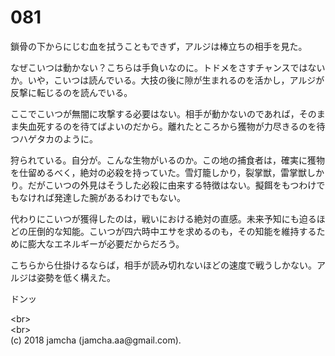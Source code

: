 #+OPTIONS: toc:nil
#+OPTIONS: \n:t

* 081

  鎖骨の下からにじむ血を拭うこともできず，アルジは棒立ちの相手を見た。

  なぜこいつは動かない？こちらは手負いなのに。トドメをさすチャンスではないか。いや，こいつは読んでいる。大技の後に隙が生まれるのを活かし，アルジが反撃に転じるのを読んでいる。

  ここでこいつが無闇に攻撃する必要はない。相手が動かないのであれば，そのまま失血死するのを待てばよいのだから。離れたところから獲物が力尽きるのを待つハゲタカのように。

  狩られている。自分が。こんな生物がいるのか。この地の捕食者は，確実に獲物を仕留めるべく，絶対の必殺を持っていた。雪灯籠しかり，裂掌獣，雷掌獣しかり。だがこいつの外見はそうした必殺に由来する特徴はない。擬餌をもつわけでもなければ発達した腕があるわけでもない。

  代わりにこいつが獲得したのは，戦いにおける絶対の直感。未来予知にも迫るほどの圧倒的な知能。こいつが四六時中エサを求めるのも，その知能を維持するために膨大なエネルギーが必要だからだろう。

  こちらから仕掛けるならば，相手が読み切れないほどの速度で戦うしかない。アルジは姿勢を低く構えた。

  ドンッ

  <br>
  <br>
  (c) 2018 jamcha (jamcha.aa@gmail.com).

  [[http://creativecommons.org/licenses/by-nc-sa/4.0/deed][file:http://i.creativecommons.org/l/by-nc-sa/4.0/88x31.png]]
